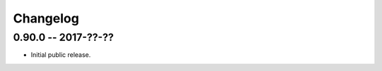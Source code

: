 
===========
 Changelog
===========


0.90.0 -- 2017-??-??
====================

* Initial public release.
